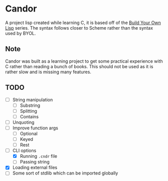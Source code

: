 * Candor

A project lisp created while learning C, it is based off of
the [[https://buildyourownlisp.com][Build Your Own Lisp]]
series. The syntax follows closer to Scheme rather than the
syntax used by BYOL.

** Note

Candor was built as a learning project to get some practical
experience with C rather than reading a bunch of books. This
should not be used as it is rather slow and is missing many
features.

** TODO

  - [ ] String manipulation
    - [ ] Substring
    - [ ] Splitting
    - [ ] Contains
  - [ ] Unquoting
  - [ ] Improve function args
    - [ ] Optional
    - [ ] Keyed
    - [ ] Rest
  - [-] CLI options
    - [X] Running =.cndr= file
    - [ ] Passing string
  - [X] Loading external files
  - [ ] Some sort of stdlib which can be imported globally
